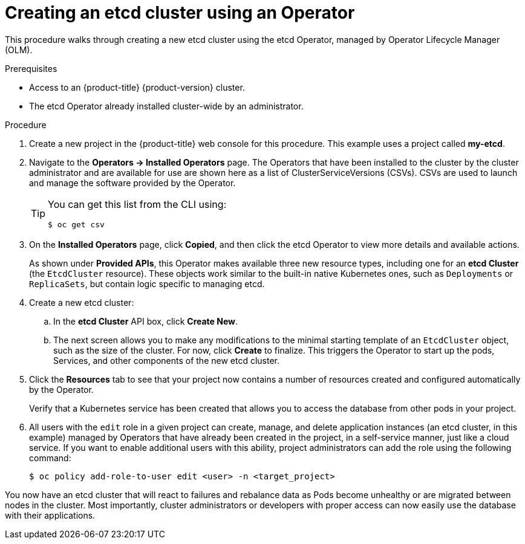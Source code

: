 // Module included in the following assemblies:
//
// * /operators/user/olm-creating-apps-from-installed-operators.adoc

[id="olm-creating-etcd-cluster-from-operator_{context}"]
= Creating an etcd cluster using an Operator

This procedure walks through creating a new etcd cluster using the etcd
Operator, managed by Operator Lifecycle Manager (OLM).

.Prerequisites

- Access to an {product-title} {product-version} cluster.
- The etcd Operator already installed cluster-wide by an administrator.

.Procedure

. Create a new project in the {product-title} web console for this procedure. This
example uses a project called *my-etcd*.

. Navigate to the *Operators -> Installed Operators* page. The Operators that have
been installed to the cluster by the cluster administrator and are available for
use are shown here as a list of ClusterServiceVersions (CSVs). CSVs are used to
launch and manage the software provided by the Operator.
+
[TIP]
====
You can get this list from the CLI using:

[source,terminal]
----
$ oc get csv
----
====

. On the *Installed Operators* page, click *Copied*, and then click the etcd
Operator to view more details and available actions.
+
As shown under *Provided APIs*, this Operator makes available three new resource
types, including one for an *etcd Cluster* (the `EtcdCluster` resource). These
objects work similar to the built-in native Kubernetes ones, such as
`Deployments` or `ReplicaSets`, but contain logic specific to managing etcd.

. Create a new etcd cluster:

.. In the *etcd Cluster* API box, click *Create New*.

.. The next screen allows you to make any modifications to the minimal starting
template of an `EtcdCluster` object, such as the size of the cluster. For now,
click *Create* to finalize. This triggers the Operator to start up the pods,
Services, and other components of the new etcd cluster.

. Click the *Resources* tab to see that your project now contains a number of
resources created and configured automatically by the Operator.
+
Verify that a Kubernetes service has been created that allows you to access the
database from other pods in your project.

. All users with the `edit` role in a given project can create, manage, and delete
application instances (an etcd cluster, in this example) managed by Operators
that have already been created in the project, in a self-service manner, just
like a cloud service. If you want to enable additional users with this ability,
project administrators can add the role using the following command:
+
[source,terminal]
----
$ oc policy add-role-to-user edit <user> -n <target_project>
----

You now have an etcd cluster that will react to failures and rebalance data as
Pods become unhealthy or are migrated between nodes in the cluster. Most
importantly, cluster administrators or developers with proper access can now
easily use the database with their applications.
